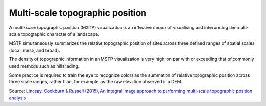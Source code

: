 .. _listofvis_msrm:

Multi-scale topographic position
================================

.. image:: ./figures/rvtvis_mstp.png

A multi-scale topographic position (MSTP) visualization is an effective means of visualising and interpreting the multi-scale topographic character of a landscape. 

MSTP simultaneously summarizes the relative topographic position of sites across three defined ranges of spatial scales (local, meso, and broad). 

The density of topographic information in an MSTP visualization is very high; on par with or exceeding that of commonly used methods such as hillshading. 

Some practice is required to train the eye to recognize colors as the summation of relative topographic position across three scale ranges, rather than, for example, as the raw elevation observed in a DEM.

Source: `Lindsay, Cockburn & Russell (2015), An integral image approach to performing multi-scale topographic position analysis <https://www.sciencedirect.com/science/article/pii/S0169555X15300076?via%3Dihub>`_